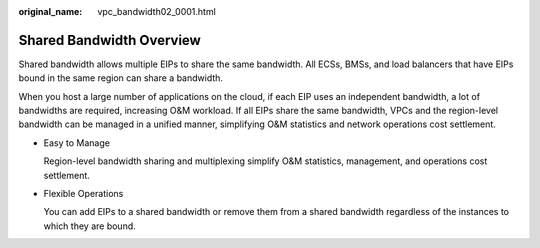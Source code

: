 :original_name: vpc_bandwidth02_0001.html

.. _vpc_bandwidth02_0001:

Shared Bandwidth Overview
=========================

Shared bandwidth allows multiple EIPs to share the same bandwidth. All ECSs, BMSs, and load balancers that have EIPs bound in the same region can share a bandwidth.

When you host a large number of applications on the cloud, if each EIP uses an independent bandwidth, a lot of bandwidths are required, increasing O&M workload. If all EIPs share the same bandwidth, VPCs and the region-level bandwidth can be managed in a unified manner, simplifying O&M statistics and network operations cost settlement.

-  Easy to Manage

   Region-level bandwidth sharing and multiplexing simplify O&M statistics, management, and operations cost settlement.

-  Flexible Operations

   You can add EIPs to a shared bandwidth or remove them from a shared bandwidth regardless of the instances to which they are bound.
